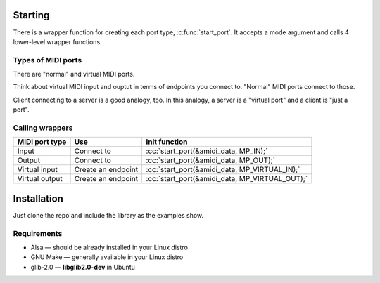 .. role:: cc(code)
   :language: c

Starting
========

There is a wrapper function for creating each port type, :c:func:`start_port`.
It accepts a mode argument and calls 4 lower-level wrapper functions.

Types of MIDI ports
-------------------

There are "normal" and virtual MIDI ports.

Think about virtual MIDI input and ouptut in terms of endpoints you connect to.
"Normal" MIDI ports connect to those.

Client connecting to a server is a good analogy, too. In this analogy, a server is a "virtual port"
and a client is "just a port".

Calling wrappers
----------------

+----------------+--------------------+------------------------------------------------+
| MIDI port type | Use                | Init function                                  |
+================+====================+================================================+
| Input          | Connect to         | :cc:`start_port(&amidi_data, MP_IN);`          |
+----------------+--------------------+------------------------------------------------+
| Output         | Connect to         | :cc:`start_port(&amidi_data, MP_OUT);`         |
+----------------+--------------------+------------------------------------------------+
| Virtual input  | Create an endpoint | :cc:`start_port(&amidi_data, MP_VIRTUAL_IN);`  |
+----------------+--------------------+------------------------------------------------+
| Virtual output | Create an endpoint | :cc:`start_port(&amidi_data, MP_VIRTUAL_OUT);` |
+----------------+--------------------+------------------------------------------------+

Installation
============

Just clone the repo and include the library as the examples show.

Requirements
------------

* Alsa — should be already installed in your Linux distro
* GNU Make — generally available in your Linux distro
* glib-2.0 — **libglib2.0-dev** in Ubuntu
